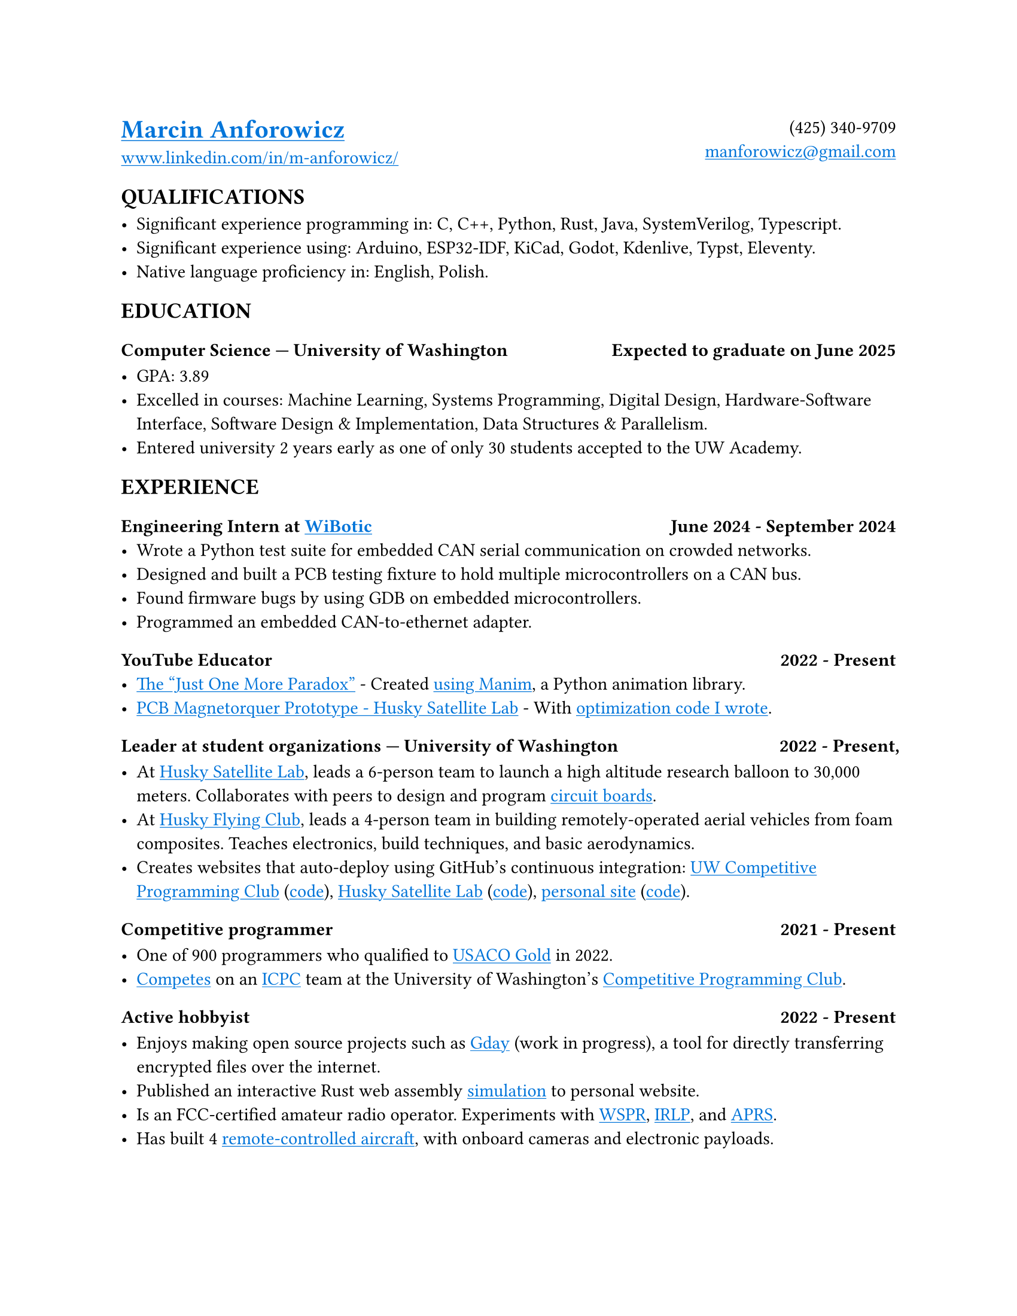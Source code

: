 // Metadata
#set document(
  title: "Marcin Anforowicz - Resume",
  author: "Marcin Anforowicz",
  date: datetime(
    year: 2024,
    month: 7,
    day: 23,
  )
)

// Style
#set page(paper: "us-letter")
#set text(font: "Cantarell", lang: "en")
#show link: underline
#show link: set text(blue)

// Header
#grid(
  columns: (1fr, 1fr),
  align: (left, right),
  [
    = #link("https://manforowicz.github.io/")[Marcin Anforowicz]
    #link("https://www.linkedin.com/in/m-anforowicz/")[www.linkedin.com/in/m-anforowicz/]
  ],
  [
    (425) 340-9709 \
    #link("mailto:manforowicz@gmail.com", "manforowicz@gmail.com")
  ]
)

== QUALIFICATIONS

- Significant experience programming in: C, C++, Python, Rust, Java, SystemVerilog, Typescript.
- Significant experience using: Arduino, ESP32-IDF, KiCad, Godot, Kdenlive, Typst, Eleventy.
- Native language proficiency in: English, Polish.

== EDUCATION

=== Computer Science --- University of Washington #h(1fr) Expected to graduate on June 2025

- GPA: 3.89
- Excelled in courses: Machine Learning, Systems Programming, Digital Design, Hardware-Software Interface, Software Design & Implementation, Data Structures & Parallelism.
- Entered university 2 years early as one of only 30 students accepted to the UW Academy.

== EXPERIENCE

=== Engineering Intern at #link("https://www.wibotic.com/")[WiBotic] #h(1fr) June 2024 - September 2024
- Wrote a Python test suite for embedded CAN serial communication on crowded networks.
- Designed and built a PCB testing fixture to hold multiple microcontrollers on a CAN bus.
- Found firmware bugs by using GDB on embedded microcontrollers.
- Programmed an embedded CAN-to-ethernet adapter.

=== YouTube Educator #h(1fr) 2022 - Present
- #link("https://youtu.be/_FuuYSM7yOo?si=-bUz7KSFfRh2WE0f")[The "Just One More Paradox"] - Created #link("https://github.com/manforowicz/Manim-Videos")[using Manim], a Python animation library.
- #link("https://youtu.be/cGJYCe6mGR0?si=_fzZlMWUd3hXujSL")[PCB Magnetorquer Prototype - Husky Satellite Lab] - With #link("https://github.com/manforowicz/Magnetorquer-Calc")[optimization code I wrote].

=== Leader at student organizations --- University of Washington #h(1fr) 2022 - Present, 

- At #link("https://huskysat.org/team.html")[Husky Satellite Lab], leads a 6-person team to launch a high altitude research balloon to 30,000 meters. Collaborates with peers to design and program #link("https://github.com/UWCubeSat/radio-hw")[circuit boards].
- At #link("https://huskylink.washington.edu/organization/hfc")[Husky Flying Club], leads a 4-person team in building remotely-operated aerial vehicles from foam composites. Teaches electronics, build techniques, and basic aerodynamics. 
- Creates websites that auto-deploy using GitHub's continuous integration:  #link("https://uw-programming.netlify.app/")[UW Competitive Programming Club] (#link("https://github.com/manforowicz/uwcp-site")[code]), #link("https://huskysat.org/team.html")[Husky Satellite Lab] (#link("https://github.com/uwCubeSat/hsl-website")[code]), #link("https://manforowicz.github.io/flock/")[personal site] (#link("https://github.com/manforowicz/manforowicz.github.io")[code]).

=== Competitive programmer #h(1fr) 2021 - Present

- One of 900 programmers who qualified to #link("http://usaco.org/")[USACO Gold] in 2022.
- #link("https://github.com/manforowicz/competitive-coding")[Competes] on an #link("https://icpc.global/")[ICPC] team at the University of Washington's #link("https://uw-programming.netlify.app/")[Competitive Programming Club].

=== Active hobbyist #h(1fr) 2022 - Present

- Enjoys making open source projects such as #link("https://github.com/manforowicz/gday")[Gday] (work in progress), a tool for directly transferring encrypted files over the internet.
- Published an interactive Rust web assembly #link("https://manforowicz.github.io/flock/")[simulation] to personal website.
- Is an FCC-certified amateur radio operator. Experiments with #link("https://en.wikipedia.org/wiki/WSPR_(amateur_radio_software)")[WSPR], #link("https://en.wikipedia.org/wiki/Internet_Radio_Linking_Project")[IRLP], and #link("https://en.wikipedia.org/wiki/Automatic_Packet_Reporting_System")[APRS].
- Has built 4 #link("https://youtu.be/02VQIWccqr0")[remote-controlled aircraft], with onboard cameras and electronic payloads.
